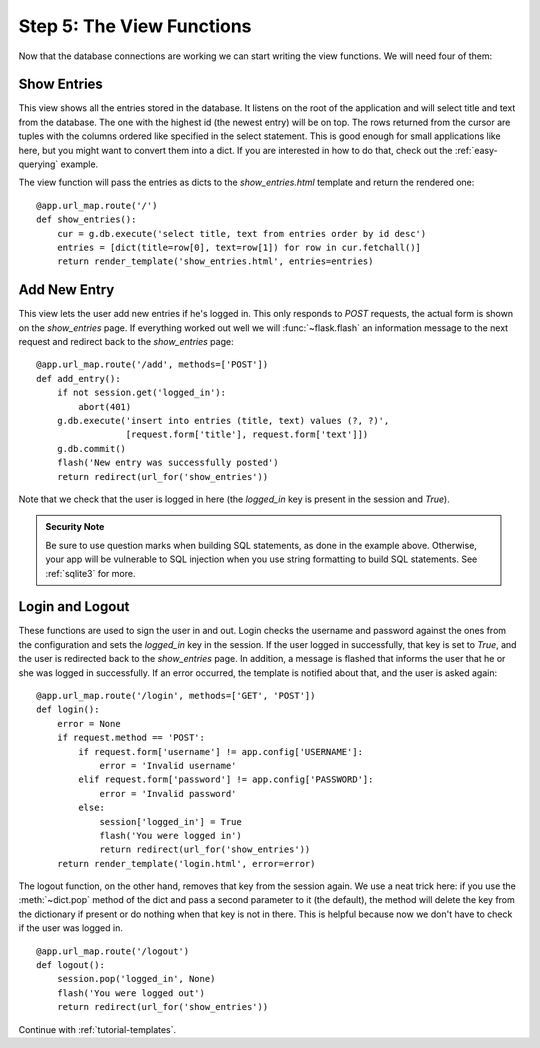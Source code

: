 .. _tutorial-views:

Step 5: The View Functions
==========================

Now that the database connections are working we can start writing the
view functions.  We will need four of them:

Show Entries
------------

This view shows all the entries stored in the database.  It listens on the
root of the application and will select title and text from the database.
The one with the highest id (the newest entry) will be on top.  The rows
returned from the cursor are tuples with the columns ordered like specified
in the select statement.  This is good enough for small applications like
here, but you might want to convert them into a dict.  If you are
interested in how to do that, check out the :ref:`easy-querying` example.

The view function will pass the entries as dicts to the
`show_entries.html` template and return the rendered one::

    @app.url_map.route('/')
    def show_entries():
        cur = g.db.execute('select title, text from entries order by id desc')
        entries = [dict(title=row[0], text=row[1]) for row in cur.fetchall()]
        return render_template('show_entries.html', entries=entries)

Add New Entry
-------------

This view lets the user add new entries if he's logged in.  This only
responds to `POST` requests, the actual form is shown on the
`show_entries` page.  If everything worked out well we will
:func:`~flask.flash` an information message to the next request and
redirect back to the `show_entries` page::

    @app.url_map.route('/add', methods=['POST'])
    def add_entry():
        if not session.get('logged_in'):
            abort(401)
        g.db.execute('insert into entries (title, text) values (?, ?)',
                     [request.form['title'], request.form['text']])
        g.db.commit()
        flash('New entry was successfully posted')
        return redirect(url_for('show_entries'))

Note that we check that the user is logged in here (the `logged_in` key is
present in the session and `True`).

.. admonition:: Security Note

   Be sure to use question marks when building SQL statements, as done in the
   example above.  Otherwise, your app will be vulnerable to SQL injection when
   you use string formatting to build SQL statements.
   See :ref:`sqlite3` for more.

Login and Logout
----------------

These functions are used to sign the user in and out.  Login checks the
username and password against the ones from the configuration and sets the
`logged_in` key in the session.  If the user logged in successfully, that
key is set to `True`, and the user is redirected back to the `show_entries`
page.  In addition, a message is flashed that informs the user that he or
she was logged in successfully.  If an error occurred, the template is
notified about that, and the user is asked again::

    @app.url_map.route('/login', methods=['GET', 'POST'])
    def login():
        error = None
        if request.method == 'POST':
            if request.form['username'] != app.config['USERNAME']:
                error = 'Invalid username'
            elif request.form['password'] != app.config['PASSWORD']:
                error = 'Invalid password'
            else:
                session['logged_in'] = True
                flash('You were logged in')
                return redirect(url_for('show_entries'))
        return render_template('login.html', error=error)

The logout function, on the other hand, removes that key from the session
again.  We use a neat trick here: if you use the :meth:`~dict.pop` method
of the dict and pass a second parameter to it (the default), the method
will delete the key from the dictionary if present or do nothing when that
key is not in there.  This is helpful because now we don't have to check
if the user was logged in.

::

    @app.url_map.route('/logout')
    def logout():
        session.pop('logged_in', None)
        flash('You were logged out')
        return redirect(url_for('show_entries'))

Continue with :ref:`tutorial-templates`.
